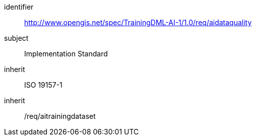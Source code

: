 [requirements_class]
====
[%metadata]
identifier:: http://www.opengis.net/spec/TrainingDML-AI-1/1.0/req/aidataquality
subject:: Implementation Standard
inherit:: ISO 19157-1
inherit:: /req/aitrainingdataset
====